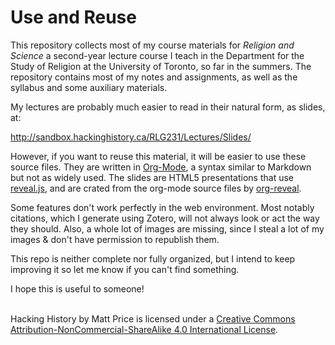* Use and Reuse
This repository collects most of my course materials for /Religion and Science/ a second-year lecture course I teach in the Department for the Study of Religion at the University of Toronto, so far in the summers.  The repository contains most of my notes and assignments, as well as the syllabus and some auxiliary materials.

My lectures are probably much easier to read in their natural form, as slides, at:

http://sandbox.hackinghistory.ca/RLG231/Lectures/Slides/

However, if you want to reuse this material, it will be easier to use these source files. They are written in [[http://orgmode.org/][Org-Mode]], a syntax similar to Markdown but not as widely used. The slides are HTML5 presentations that use [[https://github.com/hakimel/reveal.js/][reveal.js]], and are crated from the org-mode source files by [[https://github.com/yjwen/org-reveal][org-reveal]].  

Some features don't work perfectly in the web environment. Most notably citations, which I generate using Zotero, will not always look or act the way they should.  Also, a whole lot of images are missing, since I steal a lot of my images & don't have permission to republish them.  

This repo is neither complete nor fully organized, but I intend to keep improving it so let me know if you can't find something.

I hope this is useful to someone!

#+BEGIN_HTML
<a rel="license" href="http://creativecommons.org/licenses/by-nc-sa/4.0/"><img alt="Creative Commons License" style="border-width:0" src="https://i.creativecommons.org/l/by-nc-sa/4.0/88x31.png" /></a><br /><span xmlns:dct="http://purl.org/dc/terms/" property="dct:title">Hacking History</span> by <span xmlns:cc="http://creativecommons.org/ns#" property="cc:attributionName">Matt Price</span> is licensed under a <a rel="license" href="http://creativecommons.org/licenses/by-nc-sa/4.0/">Creative Commons Attribution-NonCommercial-ShareAlike 4.0 International License</a>.
#+END_HTML
